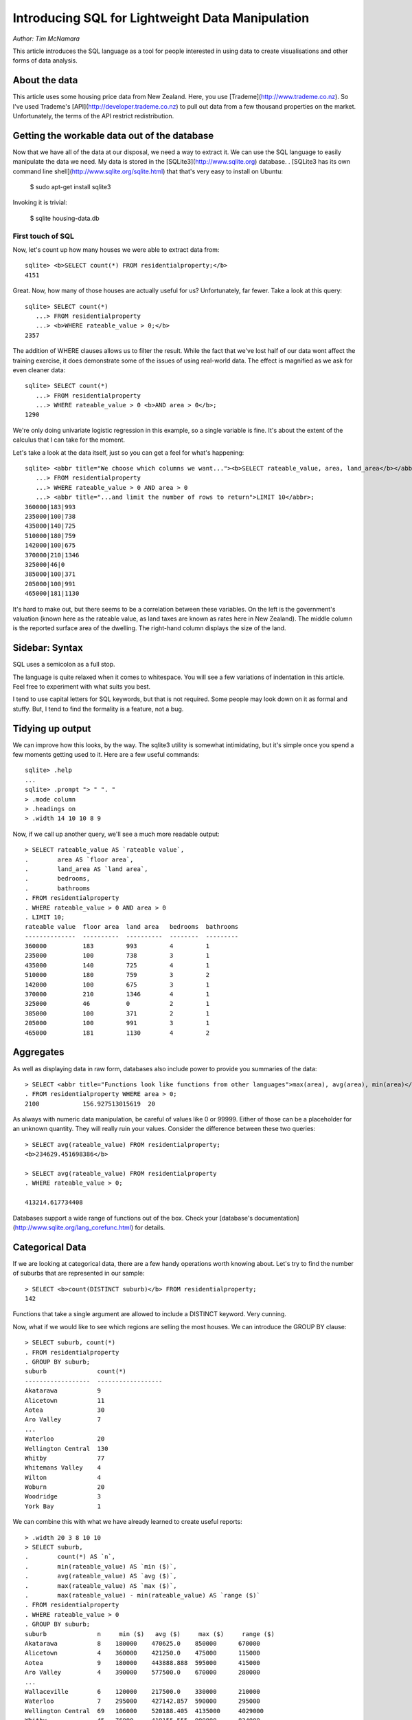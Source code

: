 =================================================
Introducing SQL for Lightweight Data Manipulation
=================================================

*Author: Tim McNamara*

This article introduces the SQL language as a tool for people interested in
using data to create visualisations and other forms of data analysis.

About the data
--------------

This article uses some housing price data from New Zealand. Here, you use
[Trademe](http://www.trademe.co.nz). So I've used Trademe's
[API](http://developer.trademe.co.nz) to pull out data from a few thousand
properties on the market. Unfortunately, the terms of the API restrict
redistribution.

Getting the workable data out of the database
---------------------------------------------

Now that we have all of the data at our disposal, we need a way to extract it.
We can use the SQL language to easily manipulate the data we need. My data is
stored in the [SQLite3](http://www.sqlite.org) database.
.
[SQLite3 has its own command line shell](http://www.sqlite.org/sqlite.html)
that that's very easy to install on Ubuntu:

    $ sudo apt-get install sqlite3

Invoking it is trivial:

    $ sqlite housing-data.db


First touch of SQL
===================

Now, let's count up how many houses we were able to extract data from::

  sqlite> <b>SELECT count(*) FROM residentialproperty;</b>
  4151

Great. Now, how many of those houses are actually useful for us? Unfortunately,
far fewer. Take a look at this query::

  sqlite> SELECT count(*) 
     ...> FROM residentialproperty 
     ...> <b>WHERE rateable_value > 0;</b>
  2357

The addition of WHERE clauses allows us to filter the result. While the fact
that we've lost half of our data wont affect the training exercise, it does
demonstrate some of the issues of using real-world data. The effect is
magnified as we ask for even cleaner data::

  sqlite> SELECT count(*)
     ...> FROM residentialproperty 
     ...> WHERE rateable_value > 0 <b>AND area > 0</b>;
  1290

We're only doing univariate logistic regression in this example, so a single
variable is fine. It's about the extent of the calculus that I can take for the
moment. 

Let's take a look at the data itself, just so you can get a feel for what's
happening::

  sqlite> <abbr title="We choose which columns we want..."><b>SELECT rateable_value, area, land_area</b></abbr>
     ...> FROM residentialproperty
     ...> WHERE rateable_value > 0 AND area > 0
     ...> <abbr title="...and limit the number of rows to return">LIMIT 10</abbr>;
  360000|183|993
  235000|100|738
  435000|140|725
  510000|180|759
  142000|100|675
  370000|210|1346
  325000|46|0
  385000|100|371
  205000|100|991
  465000|181|1130  

It's hard to make out, but there seems to be a correlation between these
variables. On the left is the government's valuation (known here as the
rateable value, as land taxes are known as rates here in New Zealand). The
middle column is the reported surface area of the dwelling. The right-hand
column displays the size of the land.

Sidebar: Syntax
-------------------

SQL uses a semicolon as a full stop.

The language is quite relaxed when it comes to whitespace. You will see a few
variations of indentation in this article. Feel free to experiment with what
suits you best.

I tend to use capital letters for SQL keywords, but that is not required. Some
people may look down on it as formal and stuffy. But, I tend to find the
formality is a feature, not a bug.


Tidying up output
-----------------

We can improve how this looks, by the way. The sqlite3 utility is somewhat
intimidating, but it's simple once you spend a few moments getting used to it.
Here are a few useful commands::

    sqlite> .help
    ...
    sqlite> .prompt "> " ". "
    > .mode column
    > .headings on
    > .width 14 10 10 8 9

Now, if we call up another query, we'll see a much more readable output::

    > SELECT rateable_value AS `rateable value`, 
    .        area AS `floor area`,
    .        land_area AS `land area`, 
    .        bedrooms, 
    .        bathrooms
    . FROM residentialproperty
    . WHERE rateable_value > 0 AND area > 0
    . LIMIT 10;
    rateable value  floor area  land area   bedrooms  bathrooms
    --------------  ----------  ----------  --------  ---------
    360000          183         993         4         1        
    235000          100         738         3         1        
    435000          140         725         4         1        
    510000          180         759         3         2        
    142000          100         675         3         1        
    370000          210         1346        4         1        
    325000          46          0           2         1        
    385000          100         371         2         1        
    205000          100         991         3         1        
    465000          181         1130        4         2  

Aggregates
----------

As well as displaying data in raw form, databases also include power to provide
you summaries of the data::

  > SELECT <abbr title="Functions look like functions from other languages">max(area), avg(area), min(area)</abbr>
  . FROM residentialproperty WHERE area > 0;
  2100            156.927513015619  20        

As always with numeric data manipulation, be careful of values like 0 or 99999.
Either of those can be a placeholder for an unknown quantity. They will really
ruin your values. Consider the difference between these two queries::

  > SELECT avg(rateable_value) FROM residentialproperty;
  <b>234629.451698386</b>

  > SELECT avg(rateable_value) FROM residentialproperty
  . WHERE rateable_value > 0;

  413214.617734408

Databases support a wide range of functions out of the box. Check your
[database's documentation](http://www.sqlite.org/lang_corefunc.html) for
details.


Categorical Data
----------------

If we are looking at categorical data, there are a few handy operations worth
knowing about. Let's try to find the number of suburbs that are represented in
our sample::

  > SELECT <b>count(DISTINCT suburb)</b> FROM residentialproperty;
  142

Functions that take a single argument are allowed to include a DISTINCT keyword. Very cunning.

Now, what if we would like to see which regions are selling the most houses. We
can introduce the GROUP BY clause::

  > SELECT suburb, count(*)
  . FROM residentialproperty
  . GROUP BY suburb;
  suburb              count(*)
  ------------------  ------------------
  Akatarawa           9
  Alicetown           11
  Aotea               30
  Aro Valley          7
  ...    
  Waterloo            20
  Wellington Central  130
  Whitby              77
  Whitemans Valley    4
  Wilton              4
  Woburn              20
  Woodridge           3
  York Bay            1

We can combine this with what we have already learned to create useful reports::

  > .width 20 3 8 10 10
  > SELECT suburb, 
  .        count(*) AS `n`,
  .        min(rateable_value) AS `min ($)`, 
  .        avg(rateable_value) AS `avg ($)`, 
  .        max(rateable_value) AS `max ($)`, 
  .        max(rateable_value) - min(rateable_value) AS `range ($)`
  . FROM residentialproperty
  . WHERE rateable_value > 0
  . GROUP BY suburb;
  suburb              n     min ($)   avg ($)     max ($)     range ($) 
  Akatarawa           8    180000    470625.0    850000      670000
  Alicetown           4    360000    421250.0    475000      115000
  Aotea               9    180000    443888.888  595000      415000
  Aro Valley          4    390000    577500.0    670000      280000
  ...
  Wallaceville        6    120000    217500.0    330000      210000
  Waterloo            7    295000    427142.857  590000      295000
  Wellington Central  69   106000    520188.405  4135000     4029000
  Whitby              45   76000     419155.555  900000      824000
  Whitemans Valley    1    550000    550000.0    550000      0
  Wilton              3    440000    500000.0    565000      125000
  Woburn              10   390000    582000.0    760000      370000
  Woodridge           2    500000    565000.0    630000      130000
  York Bay            1    510000    510000.0    510000      0
  </code></pre>

Dates
-----

Databases also generally know quite a bit about dates. For example, the following function tries to see how current the listing date is::

    > SELECT (
    .           strftime('%s', datetime('now')) - 
    .            strftime('%s', start_date)
    .        ) / 60 / 60 / 24
    . FROM residentialproperty
    . WHERE start_date > datetime(1, 'unixepoch')
    .   AND end_date > datetime(1, 'unixepoch'); 

This example is a little bit messier than the others. That's probably because
of the <code>strftime</code> function that's inserted there.
<code>strftime</code> is a function that take a <b>str</b>ing and
<b>f</b>ormats it to time. We are using <code>'%s'</code> as the format,
telling the function to convert things to seconds.

The SELECT clause is converting the current time and the auction's listing date
into seconds. It then divides this into days. I've left this as multiple divide
operations for readability. The WHERE clause is similar to asking for greater
than zero. A quirk of my processing was that empty dates were sent to the
database as 1 Jan 1970, which is second 0 of the [UNIX
epoch](http://en.wikipedia.org/wiki/Unix_time). Omitting this would really skew
the results.

Knowing about dates could be handy if we wanted to model data that is no more
than 90 days old. To do that, move our "dates from today" function to the WHERE
clause and add a comparison::

    > SELECT suburb, rateable_value, bedrooms, bathrooms
    . FROM residentialproperty
    . WHERE start_date > datetime(1, 'unixepoch')
    .   AND end_date > datetime(1, 'unixepoch')
    .   AND (
    .         strftime('%s', datetime('now')) - 
    .         strftime('%s', start_date)) / 
    .         60 / 60 / 24 
    .       ) <= 90
    . LIMIT 5; 
    suburb              rateable_value      bedrooms   bathrooms
    ------------------  ------------------  ---------  ---------
    Paekakariki         360000              4          1        
    Porirua East        235000              3          1        
    Waikanae Beach      0                   3          1        
    Raumati South       0                   3          2        
    Berhampore          0                   4          2        
    Waiwhetu            435000              4          1        
    Kaiwharawhara       0                   0          0        
    Thorndon            0                   6          2        
    Ngaio               0                   3          2        
    Maoribank           0                   2          1        

Now, I guess your first reaction is "Wow, Wellington has some strange place
names." I'll let you look into Wikipedia for the appropriate pronunciation.
Hopefully your next thought is, "Wow, that's a pretty complex set of operations
without for loops or nested if statements." I know that programming can be
intimidating. However, for ad-hoc data analysis, SQL can provide a lot of
benefit.

I have put the computationally intensive operation at the end of the WHERE
clause. This is so that this processing only needs to occur on those rows which
have passed the suitability test.

Exporting Data
==============

Sending data to your application is probably one of the easiest things that you
can do. Once you have your query in the way that you want it, you just set the
mode to CSV output to a file:

    > .mode csv
    > .output results.csv
    > SELECT ... ;
    > .output stdout

Why use this approach
=====================

**Programming is reproducible.** While it's convenient to work away at data in
a spreadsheet program, sometimes it can be hard to retrace your steps. It's
sometimes even harder to describe to other people how you've come to a result.

**No loops!** Once you get the hang of it, programming in SQL can be a lot
easier than preforming similar operations in languages. You no longer need to
spend a great deal of time worrying about complex control structures.  

**Databases are everywhere.** While NoSQL databases are increasingly being
used, relational data are all around us. SQL is the interface to all of that
data. For example, the tens of millions of records extracted by the ScraperWiki
community is stored in SQLite. 

**Emailability.** A SQLite file can be shared with anyone or stored anywhere.
It doesn't need software to be installed for it to work perfectly well.


When not to use this approach
=============================

SQL does not tolerate messy data. When data are irregular, use something like
Google Refine to clean it up.

Take some time to understand the behaviour of NULL. It is the placeholder for
missing values. We have ignored talking about the complexities of NULL in this
article.

Further Reading
===============

I have left out a fews things which are really important. Most importantly, how
to deal with multiple relations/tables. I've also omitted string functions.
These two resources go over these points really well:

* [A Gentle Introduction to SQL using SQLite](https://github.com/tthibo/SQL-Tutorial) by Toby Thibodeaux. This is one of the most readable tutorials I've encountered. It will really whet your appetite.
* [Command Line Shell For SQLite](http://www.sqlite.org/sqlite.html) by D. Richard Hipp et al. 

